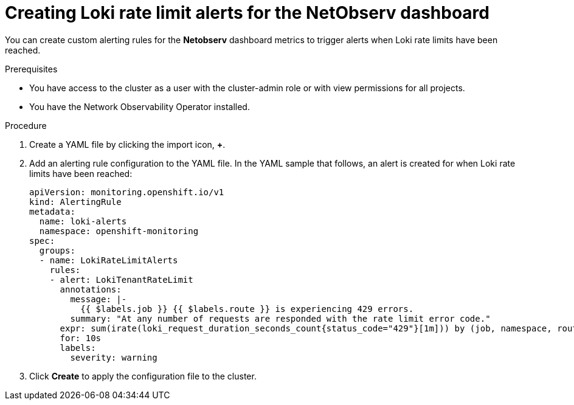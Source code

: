 // Module included in the following assemblies:
// * network_observability/network-observability-operator-monitoring.adoc

:_mod-docs-content-type: PROCEDURE
[id="network-observability-netobserv-dashboard-rate-limit-alerts_{context}"]
= Creating Loki rate limit alerts for the NetObserv dashboard

You can create custom alerting rules for the *Netobserv* dashboard metrics to trigger alerts when Loki rate limits have been reached.

.Prerequisites

* You have access to the cluster as a user with the cluster-admin role or with view permissions for all projects.
* You have the Network Observability Operator installed.

.Procedure

. Create a YAML file by clicking the import icon, *+*.
. Add an alerting rule configuration to the YAML file. In the YAML sample that follows, an alert is created for when Loki rate limits have been reached:
+
[source,yaml]
----
apiVersion: monitoring.openshift.io/v1
kind: AlertingRule
metadata:
  name: loki-alerts
  namespace: openshift-monitoring
spec:
  groups:
  - name: LokiRateLimitAlerts
    rules:
    - alert: LokiTenantRateLimit
      annotations:
        message: |-
          {{ $labels.job }} {{ $labels.route }} is experiencing 429 errors.
        summary: "At any number of requests are responded with the rate limit error code."
      expr: sum(irate(loki_request_duration_seconds_count{status_code="429"}[1m])) by (job, namespace, route) / sum(irate(loki_request_duration_seconds_count[1m])) by (job, namespace, route) * 100 > 0
      for: 10s
      labels:
        severity: warning
----

. Click *Create* to apply the configuration file to the cluster.
